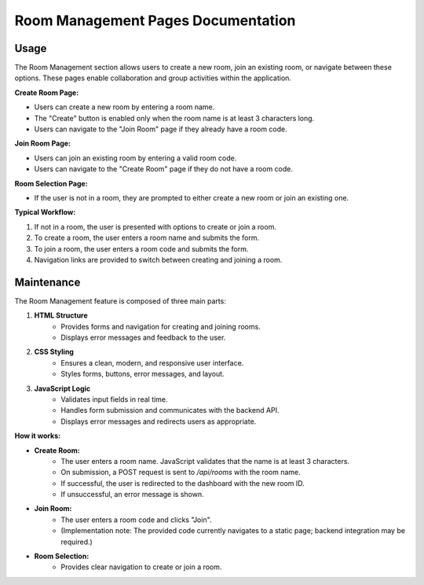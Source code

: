 Room Management Pages Documentation
==================================

Usage
-----

The Room Management section allows users to create a new room, join an existing room, or navigate between these options. These pages enable collaboration and group activities within the application.

**Create Room Page:**

- Users can create a new room by entering a room name.
- The "Create" button is enabled only when the room name is at least 3 characters long.
- Users can navigate to the "Join Room" page if they already have a room code.

**Join Room Page:**

- Users can join an existing room by entering a valid room code.
- Users can navigate to the "Create Room" page if they do not have a room code.

**Room Selection Page:**

- If the user is not in a room, they are prompted to either create a new room or join an existing one.

**Typical Workflow:**

1. If not in a room, the user is presented with options to create or join a room.
2. To create a room, the user enters a room name and submits the form.
3. To join a room, the user enters a room code and submits the form.
4. Navigation links are provided to switch between creating and joining a room.

Maintenance
-----------

The Room Management feature is composed of three main parts:

1. **HTML Structure**
    - Provides forms and navigation for creating and joining rooms.
    - Displays error messages and feedback to the user.

2. **CSS Styling**
    - Ensures a clean, modern, and responsive user interface.
    - Styles forms, buttons, error messages, and layout.

3. **JavaScript Logic**
    - Validates input fields in real time.
    - Handles form submission and communicates with the backend API.
    - Displays error messages and redirects users as appropriate.

**How it works:**

- **Create Room:**
    - The user enters a room name. JavaScript validates that the name is at least 3 characters.
    - On submission, a POST request is sent to `/api/rooms` with the room name.
    - If successful, the user is redirected to the dashboard with the new room ID.
    - If unsuccessful, an error message is shown.

- **Join Room:**
    - The user enters a room code and clicks "Join".
    - (Implementation note: The provided code currently navigates to a static page; backend integration may be required.)

- **Room Selection:**
    - Provides clear navigation to create or join a room.

